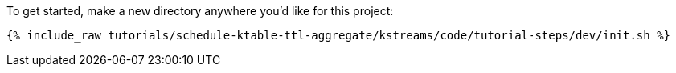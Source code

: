 To get started, make a new directory anywhere you'd like for this project:

+++++
<pre class="snippet"><code class="shell">{% include_raw tutorials/schedule-ktable-ttl-aggregate/kstreams/code/tutorial-steps/dev/init.sh %}</code></pre>
+++++
